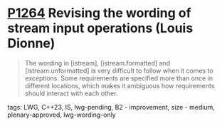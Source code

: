 * [[https://wg21.link/p1264][P1264]] Revising the wording of stream input operations (Louis Dionne)
:PROPERTIES:
:CUSTOM_ID: p1264-revising-the-wording-of-stream-input-operations-louis-dionne
:END:

#+begin_quote
The wording in [istream], [istream.formatted] and [istream.unformatted] is very difficult to
follow when it comes to exceptions. Some requirements are specified more than once in different
locations, which makes it ambiguous how requirements should interact with each other.
#+end_quote
**** tags: LWG, C++23, IS, lwg-pending, B2 - improvement, size - medium, plenary-approved, lwg-wording-only
